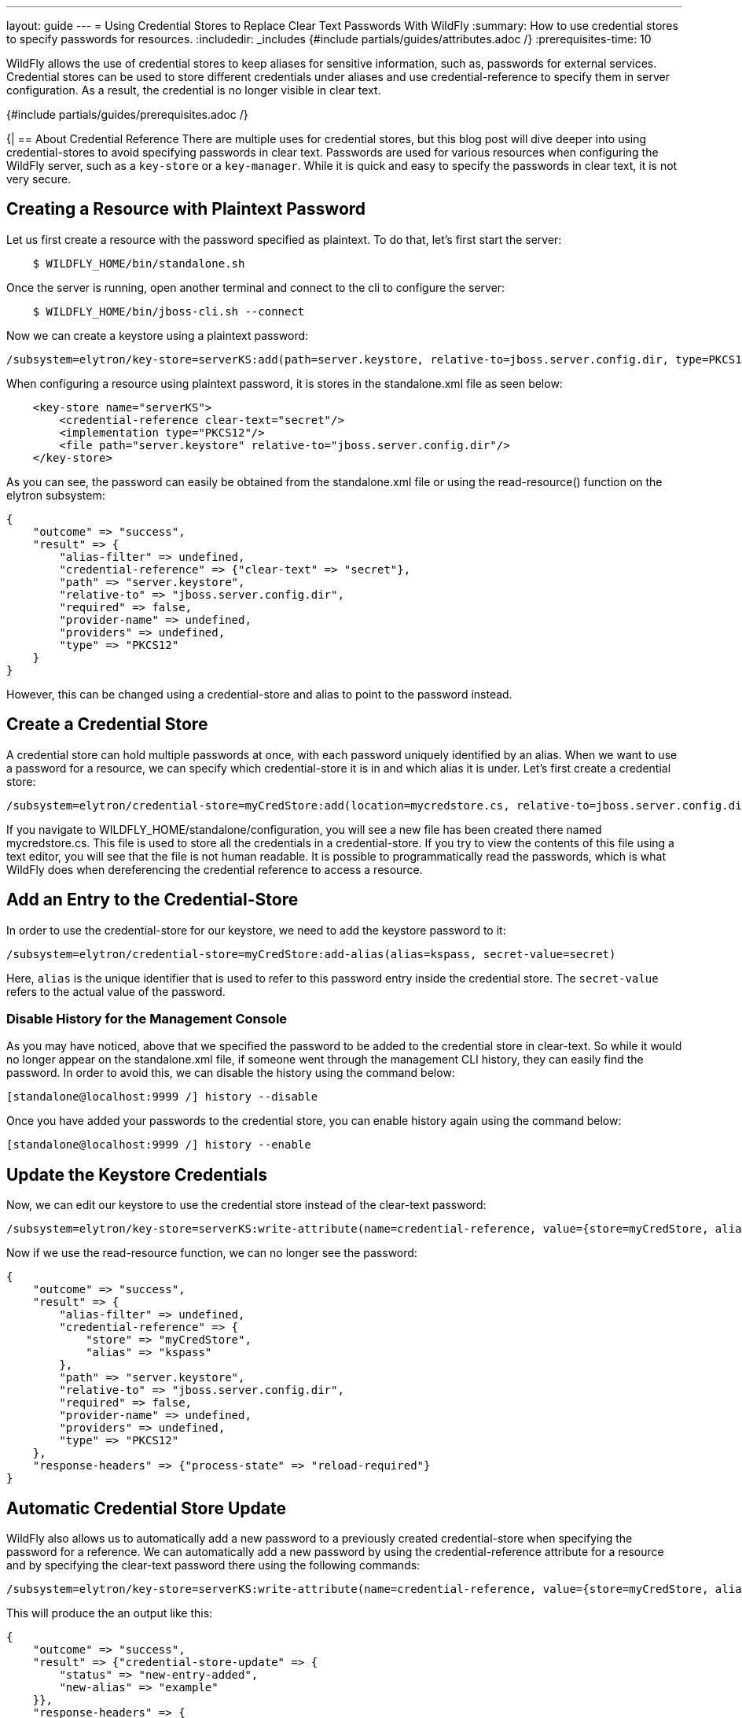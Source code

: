 ---
layout: guide
---
= Using Credential Stores to Replace Clear Text Passwords With WildFly
:summary: How to use credential stores to specify passwords for resources.
:includedir: _includes
{#include partials/guides/attributes.adoc /}
:prerequisites-time: 10

WildFly allows the use of credential stores to keep aliases for sensitive information, such as, passwords for external services. Credential stores can be used to store different credentials under aliases and use credential-reference to specify them in server configuration. As a result, the credential is no longer visible in clear text.

{#include partials/guides/prerequisites.adoc /}

{|
== About Credential Reference
There are multiple uses for credential stores, but this blog post will dive deeper into using credential-stores to avoid specifying passwords in clear text. Passwords are used for various resources when configuring the WildFly server, such as a `key-store` or a `key-manager`. While it is quick and easy to specify the passwords in clear text, it is not very secure.

== Creating a Resource with Plaintext Password
Let us first create a resource with the password specified as plaintext. To do that, let's first start the server:

[source,bash]
----
    $ WILDFLY_HOME/bin/standalone.sh
----

Once the server is running, open another terminal and connect to the cli to configure the server:
[source,bash]
----
    $ WILDFLY_HOME/bin/jboss-cli.sh --connect
----

Now we can create a keystore using a plaintext password:
[source,bash]
----
/subsystem=elytron/key-store=serverKS:add(path=server.keystore, relative-to=jboss.server.config.dir, type=PKCS12, credential-reference={clear-text=secret})
----

When configuring a resource using plaintext password, it is stores in the standalone.xml file as seen below:
[source,xml]
----
    <key-store name="serverKS">
        <credential-reference clear-text="secret"/>
        <implementation type="PKCS12"/>
        <file path="server.keystore" relative-to="jboss.server.config.dir"/>
    </key-store>
----

As you can see, the password can easily be obtained from the standalone.xml file or using the read-resource() function on the elytron subsystem:

```
{
    "outcome" => "success",
    "result" => {
        "alias-filter" => undefined,
        "credential-reference" => {"clear-text" => "secret"},
        "path" => "server.keystore",
        "relative-to" => "jboss.server.config.dir",
        "required" => false,
        "provider-name" => undefined,
        "providers" => undefined,
        "type" => "PKCS12"
    }
}
```

However, this can be changed using a credential-store and alias to point to the password instead.

== Create a Credential Store
A credential store can hold multiple passwords at once, with each password uniquely identified by an alias. When we want to use a password for a resource, we can specify which credential-store it is in and which alias it is under. Let's first create a credential store:

[source,bash]
----
/subsystem=elytron/credential-store=myCredStore:add(location=mycredstore.cs, relative-to=jboss.server.config.dir, credential-reference={clear-text=StorePassword}, create=true)
----

If you navigate to WILDFLY_HOME/standalone/configuration, you will see a new file has been created there named mycredstore.cs. This file is used to store all the credentials in a credential-store. If you try to view the contents of this file using a text editor, you will see that the file is not human readable. It is possible to programmatically read the passwords, which is what WildFly does when dereferencing the credential reference to access a resource.

== Add an Entry to the Credential-Store
In order to use the credential-store for our keystore, we need to add the keystore password to it:
[source,bash]
----
/subsystem=elytron/credential-store=myCredStore:add-alias(alias=kspass, secret-value=secret)
----

Here, `alias` is the unique identifier that is used to refer to this password entry inside the credential store. The `secret-value` refers to the actual value of the password.

=== Disable History for the Management Console
As you may have noticed, above that we specified the password to be added to the credential store in clear-text. So while it would no longer appear on the standalone.xml file, if someone went through the management CLI history, they can easily find the password. In order to avoid this, we can disable the history using the command below:
[source,bash]
----
[standalone@localhost:9999 /] history --disable
----

Once you have added your passwords to the credential store, you can enable history again using the command below:
[source,bash]
----
[standalone@localhost:9999 /] history --enable
----

== Update the Keystore Credentials
Now, we can edit our keystore to use the credential store instead of the clear-text password:
[source,bash]
----
/subsystem=elytron/key-store=serverKS:write-attribute(name=credential-reference, value={store=myCredStore, alias=kspass})
----

Now if we use the read-resource function, we can no longer see the password:
[source,bash]
----
{
    "outcome" => "success",
    "result" => {
        "alias-filter" => undefined,
        "credential-reference" => {
            "store" => "myCredStore",
            "alias" => "kspass"
        },
        "path" => "server.keystore",
        "relative-to" => "jboss.server.config.dir",
        "required" => false,
        "provider-name" => undefined,
        "providers" => undefined,
        "type" => "PKCS12"
    },
    "response-headers" => {"process-state" => "reload-required"}
}
----

== Automatic Credential Store Update
WildFly also allows us to automatically add a new password to a previously created credential-store when specifying the password for a reference. We can automatically add a new password by using the credential-reference attribute for a resource and by specifying the clear-text password there using the following commands:
[source,bash]
----
/subsystem=elytron/key-store=serverKS:write-attribute(name=credential-reference, value={store=myCredStore, alias=example, clear-text=secret})
----

This will produce the an output like this:
[source,bash]
----
{
    "outcome" => "success",
    "result" => {"credential-store-update" => {
        "status" => "new-entry-added",
        "new-alias" => "example"
    }},
    "response-headers" => {
        "operation-requires-reload" => true,
        "process-state" => "reload-required"
    }
}
----

As you can see from the output, the credential-store has been updated to add a new credential and that is being used for the keystore now. If you reload the server and call the read-resource function on the keystore, this will be the output:
[source,bash]
----
{
    "outcome" => "success",
    "result" => {
        "alias-filter" => undefined,
        "credential-reference" => {
            "store" => "myCredStore",
            "alias" => "example"
        },
        "path" => "server.keystore",
        "relative-to" => "jboss.server.config.dir",
        "required" => false,
        "provider-name" => undefined,
        "providers" => undefined,
        "type" => "PKCS12"
    }
}
----

Notice how even though we specified the clear-text password when updating the credentials, it does not show up here. Instead, we can see the name of the credential-store and the alias listed under credential-reference.

== Remove Unused Credentials
If you are no longer using an alias and would like to remove it from the credential store, then you can do that using the following command:
[source,bash]
----
/subsystem=elytron/credential-store=myCredStore:remove-alias(alias=myalias)
----

However, when deleting an alias, you must be careful. If the alias you are trying to delete is currently in use, it may still be removed successfully, leaving the resource's credential-reference pointing to a non-existent alias.

== Summary
This blog post introduces us to credential stores and introduces us to one of the use cases for them. There are other use cases for credential-stores when securing resources in the WildFly server. Future guides will cover other use cases.

== Resources
* To learn more about credential stores, please refer to the https://docs.wildfly.org/33/WildFly_Elytron_Security.html#CredentialStore[documentation]
* To learn more about automatic credential-store updates, visit https://wildfly-security.github.io/wildfly-elytron/blog/automatic-credential-store-updates/[this blog post]
* You can also use the `read-resource-description` function in command line to learn more about the credential-reference resource.
|}
